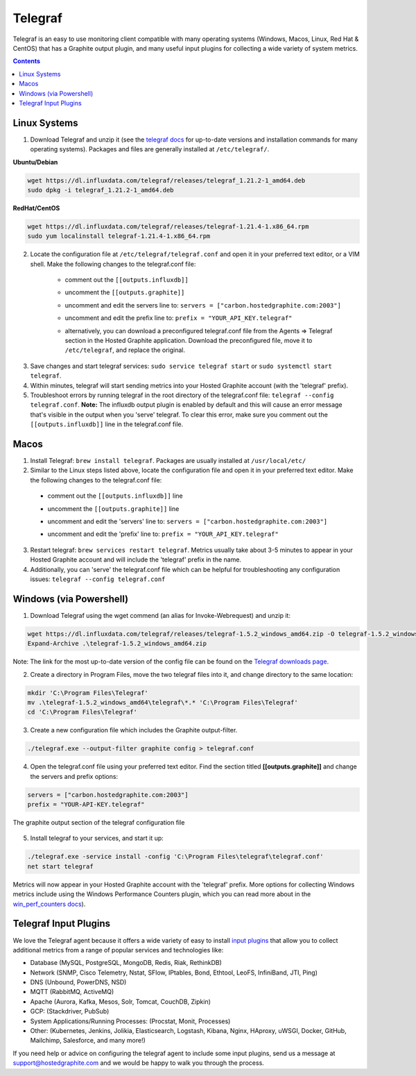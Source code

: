 Telegraf
========

Telegraf is an easy to use monitoring client compatible with many operating systems (Windows, Macos, Linux, Red Hat & CentOS) that has a Graphite output plugin, and many useful input plugins for collecting a wide variety of system metrics.

.. contents::
      
.. index:: linux

Linux Systems
-------------
    
1. Download Telegraf and unzip it (see the `telegraf docs <https://portal.influxdata.com/downloads>`_ for up-to-date versions and installation commands for many operating systems). Packages and files are generally installed at ``/etc/telegraf/``.
      
**Ubuntu/Debian**
      
.. code-block:: none
      
    wget https://dl.influxdata.com/telegraf/releases/telegraf_1.21.2-1_amd64.deb
    sudo dpkg -i telegraf_1.21.2-1_amd64.deb
        
**RedHat/CentOS**
      
.. code-block:: none
      
    wget https://dl.influxdata.com/telegraf/releases/telegraf-1.21.4-1.x86_64.rpm
    sudo yum localinstall telegraf-1.21.4-1.x86_64.rpm
        
2. Locate the configuration file at ``/etc/telegraf/telegraf.conf`` and open it in your preferred text editor, or a VIM shell. Make the following changes to the telegraf.conf file:
      
    - | comment out the ``[[outputs.influxdb]]``
    - | uncomment the ``[[outputs.graphite]]``
    - | uncomment and edit the servers line to: ``servers = ["carbon.hostedgraphite.com:2003"]``
    - | uncomment and edit the prefix line to: ``prefix = "YOUR_API_KEY.telegraf"`` 
    - | alternatively, you can download a preconfigured telegraf.conf file from the Agents => Telegraf section in the Hosted Graphite application. Download the preconfigured file, move it to ``/etc/telegraf``, and replace the original.
       
.. figure:: /docimg/configure-telegraf.png
      :scale: 100%
      :alt: configure the telegraf.conf file
      :align: center
       
3. Save changes and start telegraf services: ``sudo service telegraf start`` or ``sudo systemctl start telegraf``. 
4. Within minutes, telegraf will start sending metrics into your Hosted Graphite account (with the 'telegraf' prefix).
5. Troubleshoot errors by running telegraf in the root directory of the telegraf.conf file: ``telegraf --config telegraf.conf``. **Note:** The influxdb output plugin is enabled by default and this will cause an error message that's visible in the output when you 'serve' telegraf. To clear this error, make sure you comment out the ``[[outputs.influxdb]]`` line in the telegraf.conf file.
       
.. index:: macos

Macos
-----
      
1. Install Telegraf: ``brew install telegraf``. Packages are usually installed at ``/usr/local/etc/``
2. Similar to the Linux steps listed above, locate the configuration file and open it in your preferred text editor. Make the following changes to the telegraf.conf file:
      
  - | comment out the ``[[outputs.influxdb]]`` line
  - | uncomment the ``[[outputs.graphite]]`` line
  - | uncomment and edit the 'servers' line to: ``servers = ["carbon.hostedgraphite.com:2003"]``
  - | uncomment and edit the 'prefix' line to: ``prefix = "YOUR_API_KEY.telegraf"``
       
3. Restart telegraf: ``brew services restart telegraf``. Metrics usually take about 3-5 minutes to appear in your Hosted Graphite account and will include the 'telegraf' prefix in the name.
4. Additionally, you can 'serve' the telegraf.conf file which can be helpful for troubleshooting any configuration issues: ``telegraf --config telegraf.conf``    
      

.. index:: windows

Windows (via Powershell)
------------------------

1. Download Telegraf using the wget commend (an alias for Invoke-Webrequest) and unzip it:

.. code-block:: none

    wget https://dl.influxdata.com/telegraf/releases/telegraf-1.5.2_windows_amd64.zip -O telegraf-1.5.2_windows_amd64.zip
    Expand-Archive .\telegraf-1.5.2_windows_amd64.zip

Note: The link for the most up-to-date version of the config file can be found on the `Telegraf downloads page <https://portal.influxdata.com/downloads>`_.

2. Create a directory in Program Files, move the two telegraf files into it, and change directory to the same location:

.. code-block:: none

    mkdir 'C:\Program Files\Telegraf'
    mv .\telegraf-1.5.2_windows_amd64\telegraf\*.* 'C:\Program Files\Telegraf'
    cd 'C:\Program Files\Telegraf'

3. Create a new configuration file which includes the Graphite output-filter.

.. code-block:: none

    ./telegraf.exe --output-filter graphite config > telegraf.conf

4. Open the telegraf.conf file using your preferred text editor. Find the section titled **[[outputs.graphite]]** and change the servers and prefix options:

.. code-block:: none

    servers = ["carbon.hostedgraphite.com:2003"]
    prefix = "YOUR-API-KEY.telegraf"

.. figure:: /docimg/gettingstarted/configchange-telegraf.png
      :scale: 100%
      :alt: insert your account details into the telegraf config file
      :align: center

      The graphite output section of the telegraf configuration file

5. Install telegraf to your services, and start it up:

.. code-block:: none

    ./telegraf.exe -service install -config 'C:\Program Files\telegraf\telegraf.conf'
    net start telegraf

Metrics will now appear in your Hosted Graphite account with the 'telegraf' prefix. More options for collecting Windows metrics include using the Windows Performance Counters plugin, which you can read more about in the `win_perf_counters docs <https://github.com/influxdata/telegraf/blob/master/plugins/inputs/win_perf_counters/README.md>`_).
         
.. index:: telegraf input plugins

Telegraf Input Plugins
----------------------

We love the Telegraf agent because it offers a wide variety of easy to install `input plugins <https://docs.influxdata.com/telegraf/v1.10/plugins/inputs/>`_ that allow you to collect additional metrics from a range of popular services and technologies like:

- Database (MySQL, PostgreSQL, MongoDB, Redis, Riak, RethinkDB)
- Network (SNMP, Cisco Telemetry, Nstat, SFlow, IPtables, Bond, Ethtool, LeoFS, InfiniBand, JTI, Ping)
- DNS (Unbound, PowerDNS, NSD)
- MQTT (RabbitMQ, ActiveMQ)
- Apache (Aurora, Kafka, Mesos, Solr, Tomcat, CouchDB, Zipkin)
- GCP: (Stackdriver, PubSub)
- System Applications/Running Processes: (Procstat, Monit, Processes)
- Other: (Kubernetes, Jenkins, Jolikia, Elasticsearch, Logstash, Kibana, Nginx, HAproxy, uWSGI, Docker, GitHub, Mailchimp, Salesforce, and many more!)

If you need help or advice on configuring the telegraf agent to include some input plugins, send us a message at `support@hostedgraphite.com <mailto:support@hostedgraphite.com>`_ and we would be happy to walk you through the process.
    
